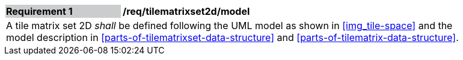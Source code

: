[[req_tilematrixset2d_model]]
[width="90%",cols="2,6"]
|===
|*Requirement {counter:req-id}* {set:cellbgcolor:#CACCCE}|*/req/tilematrixset2d/model* {set:cellbgcolor:#FFFFFF}
2+|A tile matrix set 2D _shall_ be defined following the UML model as shown in <<img_tile-space>> and the model description in <<parts-of-tilematrixset-data-structure>> and <<parts-of-tilematrix-data-structure>>. {set:cellbgcolor:#FFFFFF}
|===

